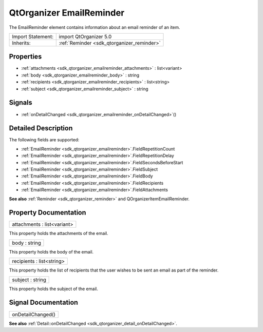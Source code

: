 .. _sdk_qtorganizer_emailreminder:

QtOrganizer EmailReminder
=========================

The EmailReminder element contains information about an email reminder of an item.

+--------------------------------------------------------------------------------------------------------------------------------------------------------+-----------------------------------------------------------------------------------------------------------------------------------------------------------+
| Import Statement:                                                                                                                                      | import QtOrganizer 5.0                                                                                                                                    |
+--------------------------------------------------------------------------------------------------------------------------------------------------------+-----------------------------------------------------------------------------------------------------------------------------------------------------------+
| Inherits:                                                                                                                                              | :ref:`Reminder <sdk_qtorganizer_reminder>`                                                                                                                |
+--------------------------------------------------------------------------------------------------------------------------------------------------------+-----------------------------------------------------------------------------------------------------------------------------------------------------------+

Properties
----------

-  :ref:`attachments <sdk_qtorganizer_emailreminder_attachments>` : list<variant>
-  :ref:`body <sdk_qtorganizer_emailreminder_body>` : string
-  :ref:`recipients <sdk_qtorganizer_emailreminder_recipients>` : list<string>
-  :ref:`subject <sdk_qtorganizer_emailreminder_subject>` : string

Signals
-------

-  :ref:`onDetailChanged <sdk_qtorganizer_emailreminder_onDetailChanged>`\ ()

Detailed Description
--------------------

The following fields are supported:

-  :ref:`EmailReminder <sdk_qtorganizer_emailreminder>`.FieldRepetitionCount
-  :ref:`EmailReminder <sdk_qtorganizer_emailreminder>`.FieldRepetitionDelay
-  :ref:`EmailReminder <sdk_qtorganizer_emailreminder>`.FieldSecondsBeforeStart
-  :ref:`EmailReminder <sdk_qtorganizer_emailreminder>`.FieldSubject
-  :ref:`EmailReminder <sdk_qtorganizer_emailreminder>`.FieldBody
-  :ref:`EmailReminder <sdk_qtorganizer_emailreminder>`.FieldRecipients
-  :ref:`EmailReminder <sdk_qtorganizer_emailreminder>`.FieldAttachments

**See also** :ref:`Reminder <sdk_qtorganizer_reminder>` and QOrganizerItemEmailReminder.

Property Documentation
----------------------

.. _sdk_qtorganizer_emailreminder_attachments:

+--------------------------------------------------------------------------------------------------------------------------------------------------------------------------------------------------------------------------------------------------------------------------------------------------------------+
| attachments : list<variant>                                                                                                                                                                                                                                                                                  |
+--------------------------------------------------------------------------------------------------------------------------------------------------------------------------------------------------------------------------------------------------------------------------------------------------------------+

This property holds the attachments of the email.

.. _sdk_qtorganizer_emailreminder_body:

+--------------------------------------------------------------------------------------------------------------------------------------------------------------------------------------------------------------------------------------------------------------------------------------------------------------+
| body : string                                                                                                                                                                                                                                                                                                |
+--------------------------------------------------------------------------------------------------------------------------------------------------------------------------------------------------------------------------------------------------------------------------------------------------------------+

This property holds the body of the email.

.. _sdk_qtorganizer_emailreminder_recipients:

+--------------------------------------------------------------------------------------------------------------------------------------------------------------------------------------------------------------------------------------------------------------------------------------------------------------+
| recipients : list<string>                                                                                                                                                                                                                                                                                    |
+--------------------------------------------------------------------------------------------------------------------------------------------------------------------------------------------------------------------------------------------------------------------------------------------------------------+

This property holds the list of recipients that the user wishes to be sent an email as part of the reminder.

.. _sdk_qtorganizer_emailreminder_subject:

+--------------------------------------------------------------------------------------------------------------------------------------------------------------------------------------------------------------------------------------------------------------------------------------------------------------+
| subject : string                                                                                                                                                                                                                                                                                             |
+--------------------------------------------------------------------------------------------------------------------------------------------------------------------------------------------------------------------------------------------------------------------------------------------------------------+

This property holds the subject of the email.

Signal Documentation
--------------------

.. _sdk_qtorganizer_emailreminder_onDetailChanged:

+--------------------------------------------------------------------------------------------------------------------------------------------------------------------------------------------------------------------------------------------------------------------------------------------------------------+
| onDetailChanged()                                                                                                                                                                                                                                                                                            |
+--------------------------------------------------------------------------------------------------------------------------------------------------------------------------------------------------------------------------------------------------------------------------------------------------------------+

**See also** :ref:`Detail::onDetailChanged <sdk_qtorganizer_detail_onDetailChanged>`.

